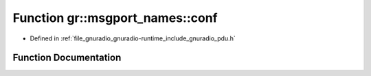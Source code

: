.. _exhale_function_namespacegr_1_1msgport__names_1ae275e06571e4ead4f0ca4a9b8ccf5460:

Function gr::msgport_names::conf
================================

- Defined in :ref:`file_gnuradio_gnuradio-runtime_include_gnuradio_pdu.h`


Function Documentation
----------------------


.. doxygenfunction:: gr::msgport_names::conf()
   :project: gnuradio